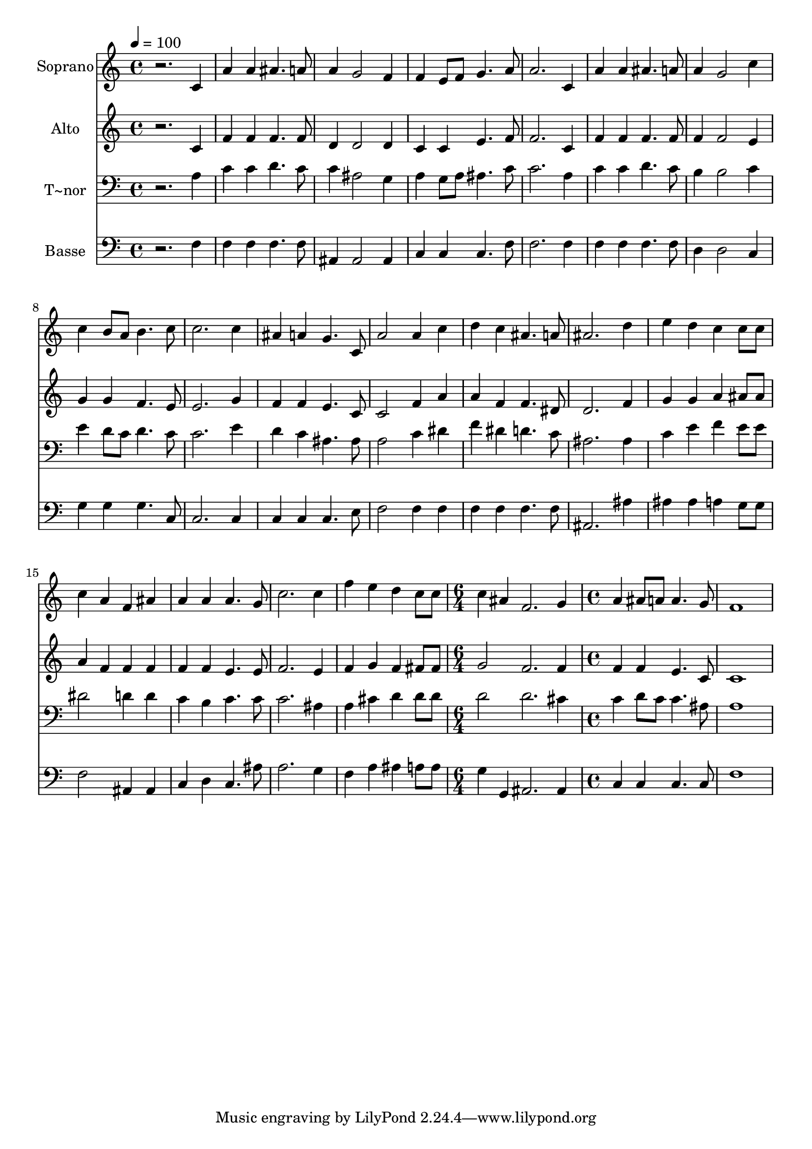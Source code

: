 % Lily was here -- automatically converted by /usr/bin/midi2ly from 639.mid
\version "2.14.0"

\layout {
  \context {
    \Voice
    \remove "Note_heads_engraver"
    \consists "Completion_heads_engraver"
    \remove "Rest_engraver"
    \consists "Completion_rest_engraver"
  }
}

trackAchannelA = {
  
  \time 4/4 
  
  \tempo 4 = 100 
  \skip 1*18 
  \time 6/4 
  \skip 1. 
  | % 20
  
  \time 4/4 
  
}

trackA = <<
  \context Voice = voiceA \trackAchannelA
>>


trackBchannelA = {
  
  \set Staff.instrumentName = "Soprano"
  
}

trackBchannelB = \relative c {
  r2. c'4 
  | % 2
  a' a ais4. a8 
  | % 3
  a4 g2 f4 
  | % 4
  f e8 f g4. a8 
  | % 5
  a2. c,4 
  | % 6
  a' a ais4. a8 
  | % 7
  a4 g2 c4 
  | % 8
  c b8 a b4. c8 
  | % 9
  c2. c4 
  | % 10
  ais a g4. c,8 
  | % 11
  a'2 a4 c 
  | % 12
  d c ais4. a8 
  | % 13
  ais2. d4 
  | % 14
  e d c c8 c 
  | % 15
  c4 a f ais 
  | % 16
  a a a4. g8 
  | % 17
  c2. c4 
  | % 18
  f e d c8 c 
  | % 19
  c4 ais f2. g4 a ais8 a 
  | % 21
  a4. g8 f1 
}

trackB = <<
  \context Voice = voiceA \trackBchannelA
  \context Voice = voiceB \trackBchannelB
>>


trackCchannelA = {
  
  \set Staff.instrumentName = "Alto"
  
}

trackCchannelC = \relative c {
  r2. c'4 
  | % 2
  f f f4. f8 
  | % 3
  d4 d2 d4 
  | % 4
  c c e4. f8 
  | % 5
  f2. c4 
  | % 6
  f f f4. f8 
  | % 7
  f4 f2 e4 
  | % 8
  g g f4. e8 
  | % 9
  e2. g4 
  | % 10
  f f e4. c8 
  | % 11
  c2 f4 a 
  | % 12
  a f f4. dis8 
  | % 13
  d2. f4 
  | % 14
  g g a ais8 ais 
  | % 15
  a4 f f f 
  | % 16
  f f e4. e8 
  | % 17
  f2. e4 
  | % 18
  f g f fis8 fis 
  | % 19
  g2 f2. f4 f f 
  | % 21
  e4. c8 c1 
}

trackC = <<
  \context Voice = voiceA \trackCchannelA
  \context Voice = voiceB \trackCchannelC
>>


trackDchannelA = {
  
  \set Staff.instrumentName = "T~nor"
  
}

trackDchannelC = \relative c {
  r2. a'4 
  | % 2
  c c d4. c8 
  | % 3
  c4 ais2 g4 
  | % 4
  a g8 a ais4. c8 
  | % 5
  c2. a4 
  | % 6
  c c d4. c8 
  | % 7
  b4 b2 c4 
  | % 8
  e d8 c d4. c8 
  | % 9
  c2. e4 
  | % 10
  d c ais4. ais8 
  | % 11
  a2 c4 dis 
  | % 12
  f dis d4. c8 
  | % 13
  ais2. ais4 
  | % 14
  c e f e8 e 
  | % 15
  dis2 d4 d 
  | % 16
  c b c4. c8 
  | % 17
  c2. ais4 
  | % 18
  a cis d d8 d 
  | % 19
  d2 d2. cis4 c d8 c 
  | % 21
  c4. ais8 a1 
}

trackD = <<

  \clef bass
  
  \context Voice = voiceA \trackDchannelA
  \context Voice = voiceB \trackDchannelC
>>


trackEchannelA = {
  
  \set Staff.instrumentName = "Basse"
  
}

trackEchannelC = \relative c {
  r2. f4 
  | % 2
  f f f4. f8 
  | % 3
  ais,4 ais2 ais4 
  | % 4
  c c c4. f8 
  | % 5
  f2. f4 
  | % 6
  f f f4. f8 
  | % 7
  d4 d2 c4 
  | % 8
  g' g g4. c,8 
  | % 9
  c2. c4 
  | % 10
  c c c4. e8 
  | % 11
  f2 f4 f 
  | % 12
  f f f4. f8 
  | % 13
  ais,2. ais'4 
  | % 14
  ais ais a g8 g 
  | % 15
  f2 ais,4 ais 
  | % 16
  c d c4. ais'8 
  | % 17
  a2. g4 
  | % 18
  f a ais a8 a 
  | % 19
  g4 g, ais2. ais4 c c 
  | % 21
  c4. c8 f1 
}

trackE = <<

  \clef bass
  
  \context Voice = voiceA \trackEchannelA
  \context Voice = voiceB \trackEchannelC
>>


\score {
  <<
    \context Staff=trackB \trackA
    \context Staff=trackB \trackB
    \context Staff=trackC \trackA
    \context Staff=trackC \trackC
    \context Staff=trackD \trackA
    \context Staff=trackD \trackD
    \context Staff=trackE \trackA
    \context Staff=trackE \trackE
  >>
  \layout {}
  \midi {}
}
